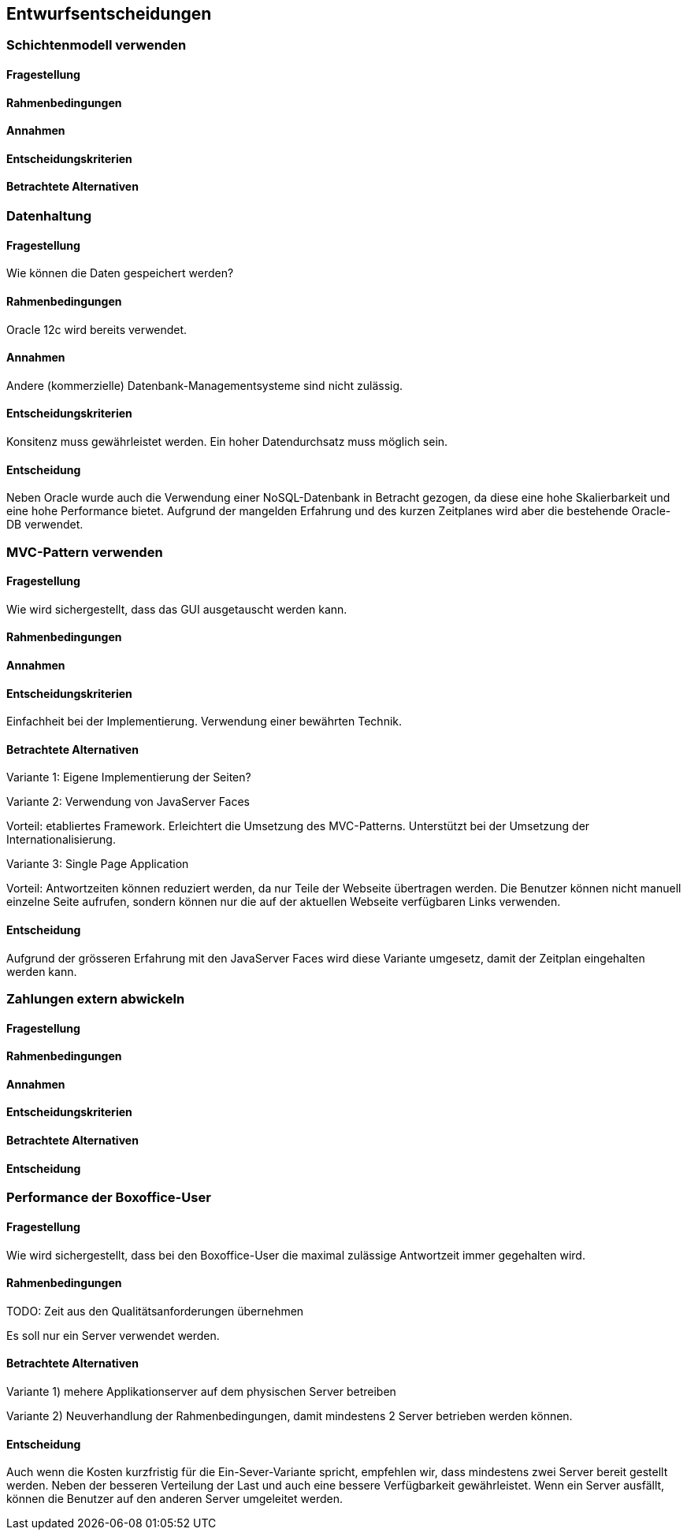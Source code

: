 [[section-design-decisions]]

== Entwurfsentscheidungen


=== Schichtenmodell verwenden

==== Fragestellung

==== Rahmenbedingungen

==== Annahmen

==== Entscheidungskriterien

==== Betrachtete Alternativen


=== Datenhaltung

==== Fragestellung
Wie können die Daten gespeichert werden?

==== Rahmenbedingungen

Oracle 12c wird bereits verwendet.

==== Annahmen

Andere (kommerzielle) Datenbank-Managementsysteme sind nicht zulässig.

==== Entscheidungskriterien

Konsitenz muss gewährleistet werden.
Ein hoher Datendurchsatz muss möglich sein.

==== Entscheidung

Neben Oracle wurde auch die Verwendung einer NoSQL-Datenbank in Betracht gezogen,
da diese eine hohe Skalierbarkeit und eine hohe Performance bietet.
Aufgrund der mangelden Erfahrung und des kurzen Zeitplanes wird aber die bestehende
Oracle-DB verwendet.


=== MVC-Pattern verwenden

==== Fragestellung

Wie wird sichergestellt, dass das GUI ausgetauscht werden kann.

==== Rahmenbedingungen

==== Annahmen

==== Entscheidungskriterien

Einfachheit bei der Implementierung. Verwendung einer bewährten Technik.

==== Betrachtete Alternativen

Variante 1: Eigene Implementierung der Seiten?

Variante 2: Verwendung von JavaServer Faces

Vorteil: etabliertes Framework. Erleichtert die Umsetzung des MVC-Patterns.
Unterstützt bei der Umsetzung der Internationalisierung.

Variante 3: Single Page Application

Vorteil: Antwortzeiten können reduziert werden, da nur Teile der Webseite übertragen werden.
Die Benutzer können nicht manuell einzelne Seite aufrufen, sondern können nur die auf
der aktuellen Webseite verfügbaren Links verwenden.

==== Entscheidung

Aufgrund der grösseren Erfahrung mit den JavaServer Faces wird diese Variante umgesetz,
damit der Zeitplan eingehalten werden kann.


=== Zahlungen extern abwickeln

==== Fragestellung


==== Rahmenbedingungen

==== Annahmen

==== Entscheidungskriterien

==== Betrachtete Alternativen

==== Entscheidung





=== Performance der Boxoffice-User

==== Fragestellung

Wie wird sichergestellt, dass bei den Boxoffice-User die maximal zulässige Antwortzeit
immer gegehalten wird.

==== Rahmenbedingungen

TODO: Zeit aus den Qualitätsanforderungen übernehmen

Es soll nur ein Server verwendet werden.

==== Betrachtete Alternativen

Variante 1) mehere Applikationserver auf dem physischen Server betreiben

Variante 2) Neuverhandlung der Rahmenbedingungen, damit mindestens 2 Server betrieben werden können.

==== Entscheidung

Auch wenn die Kosten kurzfristig für die Ein-Sever-Variante spricht, empfehlen wir, dass mindestens zwei
Server bereit gestellt werden. Neben der besseren Verteilung der Last und auch eine bessere Verfügbarkeit
gewährleistet. Wenn ein Server ausfällt, können die Benutzer auf den anderen Server umgeleitet werden.

